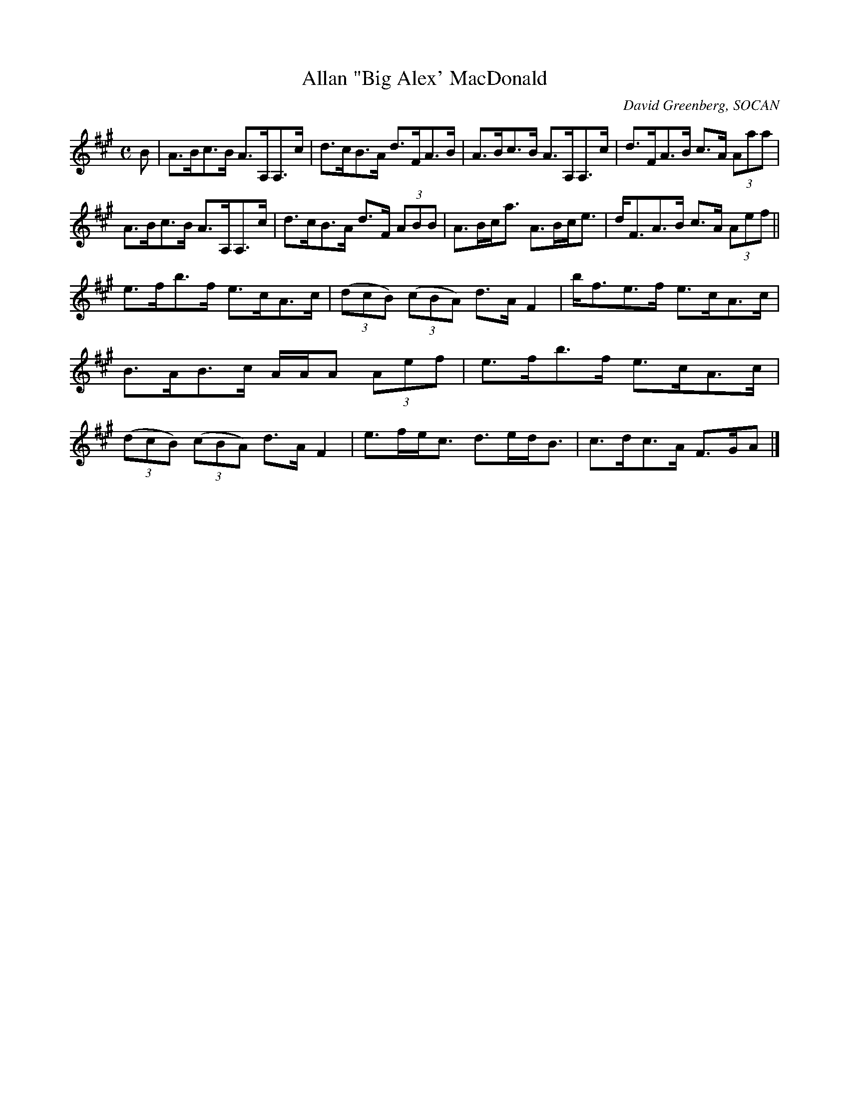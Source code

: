 X: 1
T:Allan "Big Alex' MacDonald
R:Strathspey
C:David Greenberg, SOCAN
N:published by Dungreen Music,1998 [dungreen@astral.magic.ca]
N:This unverified abc transcription is for personal use only, provided this notice remains attached.
N:usually played in raised bass tuning (AEAE)
Z:Paul Cranford <psc@cranfordpub.com>
L:1/8
M:C
K:A
B|A>Bc>B A>A,A,>c|d>cB>A d>FA>B|A>Bc>B A>A,A,>c|d>FA>B c>A (3Aaa|!
A>Bc>B A>A,A,>c|d>cB>A d>F (3ABB|A>Bc<a A>Bc<e|d<FA>B c>A (3Aef||!
e>fb>f e>cA>c|(3(dcB) (3(cBA) d>A F2|b<fe>f e>cA>c|B>AB>c A/A/A (3Aef|
e>fb>f e>cA>c|(3(dcB) (3(cBA) d>A F2|e>fe<c d>ed<B|c>dc>A F>GA|]

